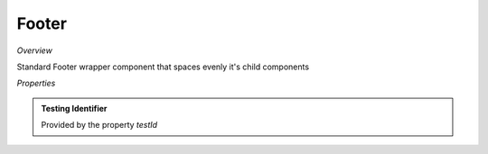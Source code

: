 **Footer**
~~~~~~~~~

*Overview*

Standard Footer wrapper component that spaces evenly it's child components

.. code-block:: sh
   :caption: Example : Default usage

   import { Footer } from '@ska-telescope/ska-gui-components';

   ...

   <Footer testId="testId">
      <Grid item>THIS</Grid>
      <Grid item>IS</Grid>
      <Grid item>THE</Grid>
      <Grid item>FOOTER</Grid>
   </Footer>

*Properties*

.. csv-table::
   :header: "Property", "Type", "Required", ""
    "testId", "string", "Yes", "", "Identifier for testing purposes"

.. admonition:: Constants

.. admonition:: Testing Identifier

   Provided by the property *testId*